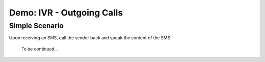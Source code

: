 ==========================
Demo: IVR - Outgoing Calls
==========================

Simple Scenario
===============

Upon receiving an SMS, call the sender back and speak the content of the SMS.


    ::

    To be continued...
